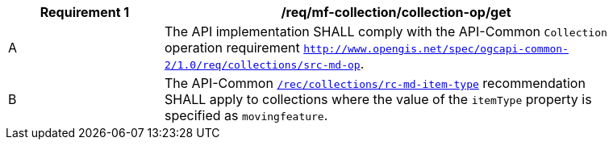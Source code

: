 [[req_mfc-collection-op-get]]
[width="90%",cols="2,6a",options="header"]
|===
^|*Requirement {counter:req-id}* |*/req/mf-collection/collection-op/get*
^|A |The API implementation SHALL comply with the API-Common `Collection` operation requirement link:https://docs.ogc.org/DRAFTS/20-024.html#_operation_2[`http://www.opengis.net/spec/ogcapi-common-2/1.0/req/collections/src-md-op`].
^|B |The API-Common link:https://docs.ogc.org/DRAFTS/20-024.html#rec_collections_rc-md-item-type[`/rec/collections/rc-md-item-type`] recommendation SHALL apply to collections where the value of the `itemType` property is specified as `movingfeature`.
|===